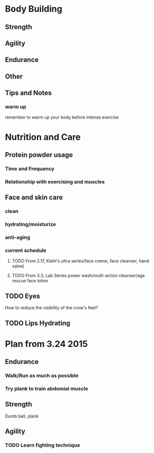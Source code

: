* Body Building
** Strength
** Agility
** Endurance
** Other
** Tips and Notes
*** warm up
remember to warm up your body before intense exercise

* Nutrition and Care
** Protein powder usage
*** Time and Frequency
*** Relationship with exercising and muscles

** Face and skin care
*** clean
*** hydrating/moisturize
*** anti-aging
*** current schedule
**** TODO From 2.17, Kiehl's ultra series(face creme, face cleanser, hand salve)
**** TODO From 3.3, Lab Series power wash/multi-action cleanser/age rescue face lotion
** TODO Eyes
How to reduce the visibility of the crow's feet?
** TODO Lips Hydrating
* Plan from 3.24 2015
** Endurance
*** Walk/Run as much as possible
*** Try plank to train abdomial muscle
** Strength
Dumb bell, plank
** Agility
*** TODO Learn fighting technique
